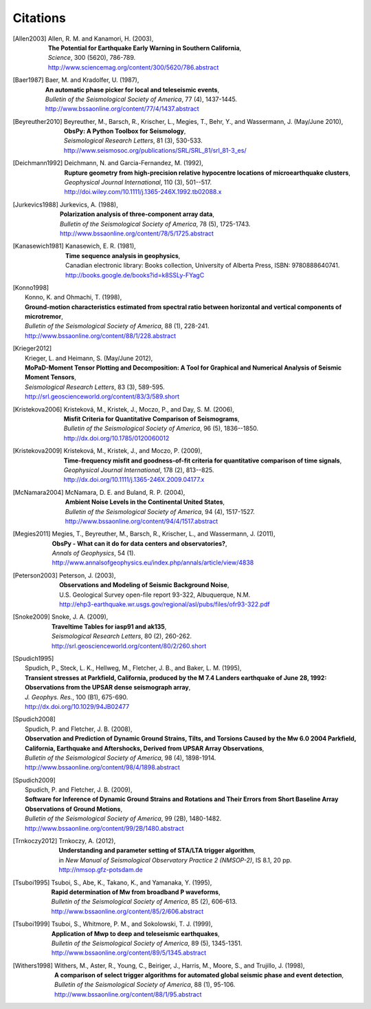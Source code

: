 
.. _citations:

.. DON'T EDIT THIS FILE MANUALLY!
   Instead insert a BibTeX file into the bibliography folder and
   run ``make citations`` from command line to automatically create this file!

Citations
==========

.. [Allen2003]  
   | Allen, R. M. and Kanamori, H. (2003),
   | **The Potential for Earthquake Early Warning in Southern California**,
   | *Science*, 300 (5620), 786-789.
   | http://www.sciencemag.org/content/300/5620/786.abstract
.. [Baer1987]  
   | Baer, M. and Kradolfer, U. (1987),
   | **An automatic phase picker for local and teleseismic events**,
   | *Bulletin of the Seismological Society of America*, 77 (4), 1437-1445.
   | http://www.bssaonline.org/content/77/4/1437.abstract
.. [Beyreuther2010]  
   | Beyreuther, M., Barsch, R., Krischer, L., Megies, T., Behr, Y., and Wassermann, J. (May/June 2010),
   | **ObsPy: A Python Toolbox for Seismology**,
   | *Seismological Research Letters*, 81 (3), 530-533.
   | http://www.seismosoc.org/publications/SRL/SRL_81/srl_81-3_es/
.. [Deichmann1992]  
   | Deichmann, N. and Garcia-Fernandez, M. (1992),
   | **Rupture geometry from high-precision relative hypocentre locations of microearthquake clusters**,
   | *Geophysical Journal International*, 110 (3), 501--517.
   | http://doi.wiley.com/10.1111/j.1365-246X.1992.tb02088.x
.. [Jurkevics1988]  
   | Jurkevics, A. (1988),
   | **Polarization analysis of three-component array data**,
   | *Bulletin of the Seismological Society of America*, 78 (5), 1725-1743.
   | http://www.bssaonline.org/content/78/5/1725.abstract
.. [Kanasewich1981]  
   | Kanasewich, E. R. (1981),
   | **Time sequence analysis in geophysics**,
   | Canadian electronic library: Books collection, University of Alberta Press, ISBN: 9780888640741.
   | http://books.google.de/books?id=k8SSLy-FYagC
.. [Konno1998]  
   | Konno, K. and Ohmachi, T. (1998),
   | **Ground-motion characteristics estimated from spectral ratio between horizontal and vertical components of microtremor**,
   | *Bulletin of the Seismological Society of America*, 88 (1), 228-241.
   | http://www.bssaonline.org/content/88/1/228.abstract
.. [Krieger2012]  
   | Krieger, L. and Heimann, S. (May/June 2012),
   | **MoPaD-Moment Tensor Plotting and Decomposition: A Tool for Graphical and Numerical Analysis of Seismic Moment Tensors**,
   | *Seismological Research Letters*, 83 (3), 589-595.
   | http://srl.geoscienceworld.org/content/83/3/589.short
.. [Kristekova2006]  
   | Kristekov\á, M., Kristek, J., Moczo, P., and Day, S. M. (2006),
   | **Misfit Criteria for Quantitative Comparison of Seismograms**,
   | *Bulletin of the Seismological Society of America*, 96 (5), 1836--1850.
   | http://dx.doi.org/10.1785/0120060012
.. [Kristekova2009]  
   | Kristekov\á, M., Kristek, J., and Moczo, P. (2009),
   | **Time-frequency misfit and goodness-of-fit criteria for quantitative comparison of time signals**,
   | *Geophysical Journal International*, 178 (2), 813--825.
   | http://dx.doi.org/10.1111/j.1365-246X.2009.04177.x
.. [McNamara2004]  
   | McNamara, D. E. and Buland, R. P. (2004),
   | **Ambient Noise Levels in the Continental United States**,
   | *Bulletin of the Seismological Society of America*, 94 (4), 1517-1527.
   | http://www.bssaonline.org/content/94/4/1517.abstract
.. [Megies2011]  
   | Megies, T., Beyreuther, M., Barsch, R., Krischer, L., and Wassermann, J. (2011),
   | **ObsPy - What can it do for data centers and observatories?**,
   | *Annals of Geophysics*, 54 (1).
   | http://www.annalsofgeophysics.eu/index.php/annals/article/view/4838
.. [Peterson2003]  
   | Peterson, J. (2003),
   | **Observations and Modeling of Seismic Background Noise**,
   | U.S. Geological Survey open-file report 93-322, Albuquerque, N.M.
   | http://ehp3-earthquake.wr.usgs.gov/regional/asl/pubs/files/ofr93-322.pdf
.. [Snoke2009]  
   | Snoke, J. A. (2009),
   | **Traveltime Tables for iasp91 and ak135**,
   | *Seismological Research Letters*, 80 (2), 260-262.
   | http://srl.geoscienceworld.org/content/80/2/260.short
.. [Spudich1995]  
   | Spudich, P., Steck, L. K., Hellweg, M., Fletcher, J. B., and Baker, L. M. (1995),
   | **Transient stresses at Parkfield, California, produced by the M 7.4 Landers earthquake of June 28, 1992: Observations from the UPSAR dense seismograph array**,
   | *J. Geophys. Res.*, 100 (B1), 675-690.
   | http://dx.doi.org/10.1029/94JB02477
.. [Spudich2008]  
   | Spudich, P. and Fletcher, J. B. (2008),
   | **Observation and Prediction of Dynamic Ground Strains, Tilts, and Torsions Caused by the Mw 6.0 2004 Parkfield, California, Earthquake and Aftershocks, Derived from UPSAR Array Observations**,
   | *Bulletin of the Seismological Society of America*, 98 (4), 1898-1914.
   | http://www.bssaonline.org/content/98/4/1898.abstract
.. [Spudich2009]  
   | Spudich, P. and Fletcher, J. B. (2009),
   | **Software for Inference of Dynamic Ground Strains and Rotations and Their Errors from Short Baseline Array Observations of Ground Motions**,
   | *Bulletin of the Seismological Society of America*, 99 (2B), 1480-1482.
   | http://www.bssaonline.org/content/99/2B/1480.abstract
.. [Trnkoczy2012]  
   | Trnkoczy, A. (2012),
   | **Understanding and parameter setting of STA/LTA trigger algorithm**,
   | in *New Manual of Seismological Observatory Practice 2 (NMSOP-2)*, IS 8.1, 20 pp.
   | http://nmsop.gfz-potsdam.de
.. [Tsuboi1995]  
   | Tsuboi, S., Abe, K., Takano, K., and Yamanaka, Y. (1995),
   | **Rapid determination of Mw from broadband P waveforms**,
   | *Bulletin of the Seismological Society of America*, 85 (2), 606-613.
   | http://www.bssaonline.org/content/85/2/606.abstract
.. [Tsuboi1999]  
   | Tsuboi, S., Whitmore, P. M., and Sokolowski, T. J. (1999),
   | **Application of Mwp to deep and teleseismic earthquakes**,
   | *Bulletin of the Seismological Society of America*, 89 (5), 1345-1351.
   | http://www.bssaonline.org/content/89/5/1345.abstract
.. [Withers1998]  
   | Withers, M., Aster, R., Young, C., Beiriger, J., Harris, M., Moore, S., and Trujillo, J. (1998),
   | **A comparison of select trigger algorithms for automated global seismic phase and event detection**,
   | *Bulletin of the Seismological Society of America*, 88 (1), 95-106.
   | http://www.bssaonline.org/content/88/1/95.abstract
